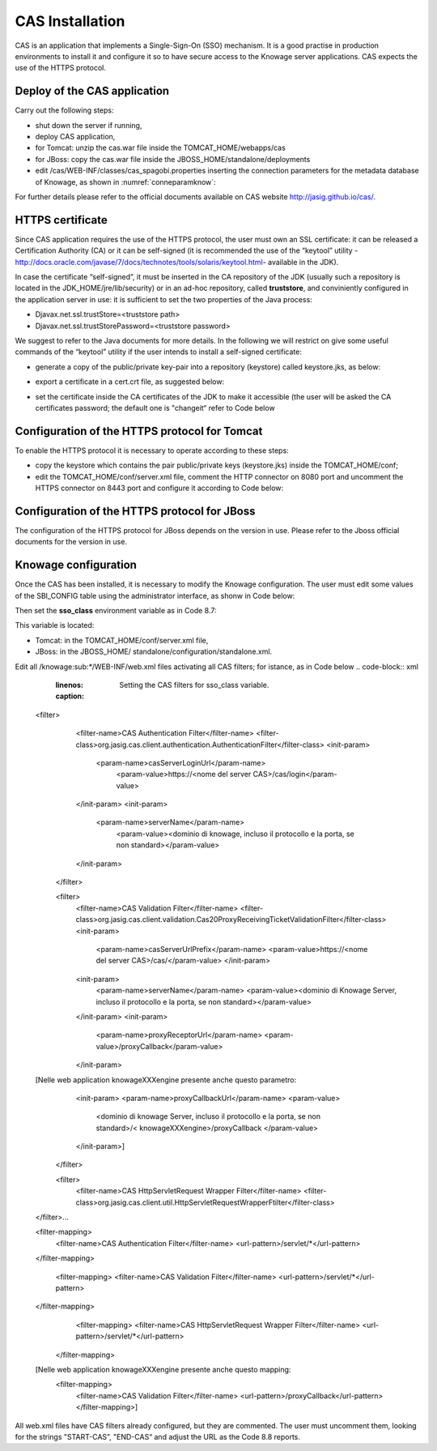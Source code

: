 CAS Installation
==============

CAS is an application that implements a Single-Sign-On (SSO) mechanism. It is a good practise in production environments to install it and configure it so to have secure access to the Knowage server applications. CAS expects the use of the HTTPS protocol.

Deploy of the CAS application
-----------------------------

Carry out the following steps:

* shut down the server if running,
* deploy CAS application,
* for Tomcat: unzip the cas.war file inside the TOMCAT_HOME/webapps/cas
* for JBoss: copy the cas.war file inside the JBOSS_HOME/standalone/deployments
* edit /cas/WEB-INF/classes/cas_spagobi.properties inserting the connection parameters for the metadata database of Knowage, as shown in :numref:`conneparamknow`:

.. _conneparamknow:
.. code-block:: bash
        :linenos:
        :caption: Connection parameters for Knowage metadata db.

   spagobi.datasource.driver=<driver JDBC> 
   spagobi.datasource.url=<URL JDBC> 
   spagobi.datasource.user=<user_name>                             
   spagobi.datasource.pwd=<password> encript.password=true               

For further details please refer to the official documents available on CAS website `http://jasig.github.io/cas/. <http://jasig.github.io/cas/>`__

HTTPS certificate
-----------------

Since CAS application requires the use of the HTTPS protocol, the user must own an SSL certificate: it can be released a Certification Authority (CA) or it can be self-signed (it is recommended the use of the “keytool” utility -http://docs.oracle.com/javase/7/docs/technotes/tools/solaris/keytool.html- available in the JDK).

In case the certificate “self-signed”, it must be inserted in the CA repository of the JDK (usually such a repository is located in the JDK_HOME/jre/lib/security) or in an ad-hoc repository, called **truststore**, and conviniently configured in the application server in use: it is sufficient to set the two properties of the Java process:

* Djavax.net.ssl.trustStore=<truststore path>
* Djavax.net.ssl.trustStorePassword=<truststore password>

We suggest to refer to the Java documents for more details. In the following we will restrict on give some useful commands of the “keytool” utility if the user intends to install a self-signed certificate:

* generate a copy of the public/private key-pair into a repository (keystore) called keystore.jks, as below:

.. code-block:: bash
        :linenos:
        :caption: keystore.jks creation.

   	$JAVA_HOME/bin/keytool -genkeypair -keystore keystore.jks -storepass <keystore password> -alias <certificate alias> -keyalg RSA -keysize 2048 -validity 5000 -dname CN=<server name that hosts Knowage >, OU=<organization unit>, O=<organization name>,L=<locality name>, ST=<state name>, C=<country>                    

* export a certificate in a cert.crt file, as suggested below:

.. code-block:: bash
        :linenos:
        :caption: Certificate export.

   	$JAVA_HOME/bin/keytool -export -alias <alias of the certificate> -file cert.crt -keystore keystore.jks 

* set the certificate inside the CA certificates of the JDK to make it accessible (the user will be asked the CA certificates password; the default one is "changeit“ refer to Code below

.. code-block:: bash
        :linenos:
        :caption: Importing the certificate into JDK CA repository.

   	$JAVA_HOME/bin/keytool -import -trustcacerts -alias <alias del certificato> -file cert.crt -keystore  
   	$JAVA_HOME/jre/lib/security/cacerts


Configuration of the HTTPS protocol for Tomcat
----------------------------------------------

To enable the HTTPS protocol it is necessary to operate according to these steps:

* copy the keystore which contains the pair public/private keys (keystore.jks) inside the TOMCAT_HOME/conf;
* edit the TOMCAT_HOME/conf/server.xml file, comment the HTTP connector on 8080 port and uncomment the HTTPS connector on 8443 port and configure it according to Code below:

.. code-block:: xml
        :linenos:
        :caption: Export of the certificate.

   	<Connector acceptCount="100"
   	maxHttpHeaderSize="8192"
   	clientAuth="false"
   	debug="0"
   	disableUploadTimeout="true"
   	enableLookups="false"
   	SSLEnabled="true"
   	keystoreFile="conf/keystore.jks"
   	keystorePass="<keystore password>"
   	maxSpareThreads="75"
  	maxThreads="150"
  	minSpareThreads="25"
   	port="8443"
   	scheme="https"
   	secure="true"
   	sslProtocol="TLS"/>

Configuration of the HTTPS protocol for JBoss
---------------------------------------------
The configuration of the HTTPS protocol for JBoss depends on the version in use. Please refer to the Jboss official documents for the version in use.

Knowage configuration
---------------------

Once the CAS has been installed, it is necessary to modify the Knowage configuration. The user must edit some values of the SBI_CONFIG table using the administrator interface, as shonw in Code below:

.. code-block:: bash
        :linenos:
        :caption: Values of the SBI_CONFIG table to change.

   	SPAGOBI_SSO.ACTIVE:
   	set valueCheck to true
   
   	CAS_SSO.VALIDATE-USER.URL:
   	set valueCheck to https://<URL of the CAS application>/cas
   
   	CAS_SSO.VALIDATE-USER.SERVICE:
   	set valueCheck to https://<URL of the Knowage server >:8443/knowage/proxyCallback
   
   	SPAGOBI_SSO.SECURITY_LOGOUT_URL:
   	set valueCheck to https://<URL of the CAS application>/cas/logout

Then set the **sso_class** environment variable as in Code 8.7:

.. code-block:: bash
        :linenos:

   	<Environment name="sso_class" type="java.lang.String" value="it.eng.spagobi.services.cas.CasSsoService3NoProxy"/>  
   
This variable is located:

* Tomcat: in the TOMCAT_HOME/conf/server.xml file,
* JBoss: in the JBOSS_HOME/ standalone/configuration/standalone.xml.
 
Edit all /knowage:sub:`\*`/WEB-INF/web.xml files activating all CAS filters; for istance, as in Code below
.. code-block:: xml
        :linenos:
        :caption: Setting the CAS filters for sso_class variable.
	
      <filter>                                                              
          <filter-name>CAS Authentication Filter</filter-name>               
          <filter-class>org.jasig.cas.client.authentication.AuthenticationFilter</filter-class>                                         
          <init-param>                                                       
           <param-name>casServerLoginUrl</param-name>                         
            <param-value>https://<nome del server CAS>/cas/login</param-value> 
          </init-param>                                                      
          <init-param>                                                       
           <param-name>serverName</param-name>                                
            <param-value><dominio di knowage, incluso il protocollo e la porta, se non standard></param-value>                             
          </init-param>                                                      
       </filter> 
       
       <filter>                                                              
          <filter-name>CAS Validation Filter</filter-name>                   
          <filter-class>org.jasig.cas.client.validation.Cas20ProxyReceivingTicketValidationFilter</filter-class>           
          <init-param>                                                       
          	<param-name>casServerUrlPrefix</param-name>                        
          	<param-value>https://<nome del server CAS>/cas/</param-value>      
         	</init-param>                                                      
          <init-param>                                                       
          	<param-name>serverName</param-name>                                
          	<param-value><dominio di Knowage Server, incluso il protocollo e la porta, se non standard></param-value>                       
          </init-param>                                                      
          <init-param>                                                       
          	<param-name>proxyReceptorUrl</param-name>                          
          	<param-value>/proxyCallback</param-value>                          
          </init-param>                                                      
      
      [Nelle web application knowageXXXengine presente anche questo parametro:                                                                                                                           
        <init-param> <param-name>proxyCallbackUrl</param-name>             
      	<param-value>                                                      
           <dominio di knowage Server, incluso il protocollo e la porta, se  non standard>/< knowageXXXengine>/proxyCallback </param-value>     
        </init-param>]
        
       </filter>   
      
       
       <filter>                                                              
          <filter-name>CAS HttpServletRequest Wrapper Filter</filter-name>   
          <filter-class>org.jasig.cas.client.util.HttpServletRequestWrapperFtilter</filter-class>                                                      
      </filter>...
      
      <filter-mapping>                                                    
       <filter-name>CAS Authentication Filter</filter-name>                
       <url-pattern>/servlet/*</url-pattern>                               
      </filter-mapping>                                                   
      
       <filter-mapping>                                                    
       <filter-name>CAS Validation Filter</filter-name>                    
       <url-pattern>/servlet/*</url-pattern>                               
      </filter-mapping>                                                   
        <filter-mapping>                                                    
        <filter-name>CAS HttpServletRequest Wrapper Filter</filter-name>    
        <url-pattern>/servlet/*</url-pattern>                               
       </filter-mapping>
        
      [Nelle web application knowageXXXengine presente anche questo mapping: 
      	<filter-mapping>                                                    
          <filter-name>CAS Validation Filter</filter-name>                    
          <url-pattern>/proxyCallback</url-pattern>                           
          </filter-mapping>]                                     

All web.xml files have CAS filters already configured, but they are commented. The user must uncomment them, looking for the strings "START-CAS”, "END-CAS“ and adjust the URL as the Code 8.8 reports.

